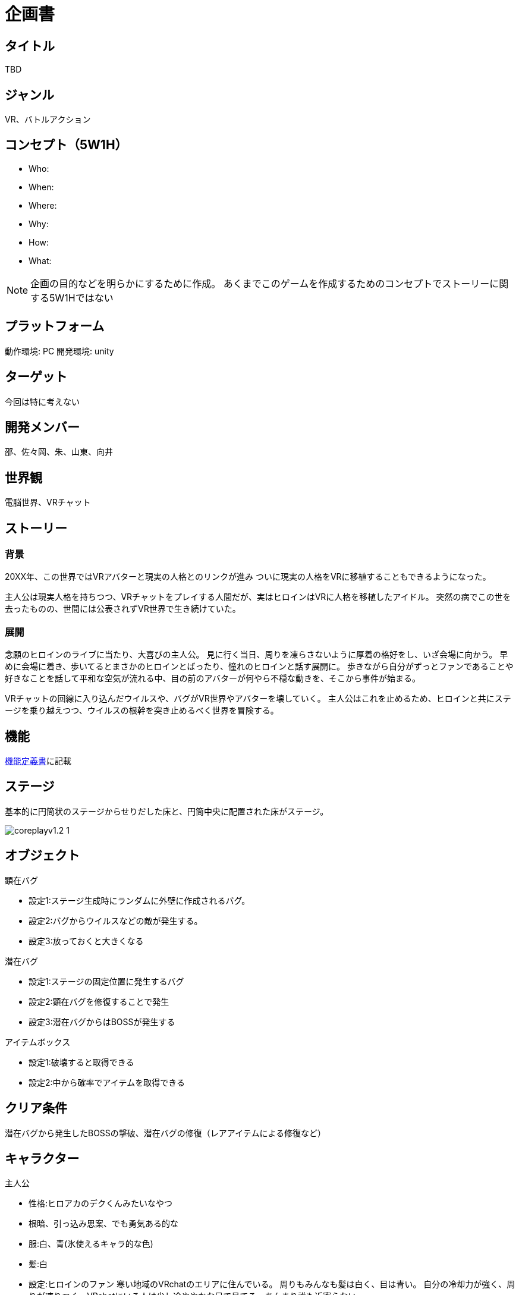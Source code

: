 = 企画書

== タイトル

TBD

== ジャンル

VR、バトルアクション

== コンセプト（5W1H）

* Who: 
* When: 
* Where: 
* Why: 
* How: 
* What: 

[NOTE]
企画の目的などを明らかにするために作成。
あくまでこのゲームを作成するためのコンセプトでストーリーに関する5W1Hではない

== プラットフォーム

動作環境: PC
開発環境: unity

== ターゲット

今回は特に考えない

== 開発メンバー
邵、佐々岡、朱、山東、向井

== 世界観
電脳世界、VRチャット

== ストーリー
=== 背景
20XX年、この世界ではVRアバターと現実の人格とのリンクが進み
ついに現実の人格をVRに移植することもできるようになった。

主人公は現実人格を持ちつつ、VRチャットをプレイする人間だが、実はヒロインはVRに人格を移植したアイドル。
突然の病でこの世を去ったものの、世間には公表されずVR世界で生き続けていた。

=== 展開
念願のヒロインのライブに当たり、大喜びの主人公。
見に行く当日、周りを凍らさないように厚着の格好をし、いざ会場に向かう。
早めに会場に着き、歩いてるとまさかのヒロインとばったり、憧れのヒロインと話す展開に。
歩きながら自分がずっとファンであることや好きなことを話して平和な空気が流れる中、目の前のアバターが何やら不穏な動きを、そこから事件が始まる。

VRチャットの回線に入り込んだウイルスや、バグがVR世界やアバターを壊していく。
主人公はこれを止めるため、ヒロインと共にステージを乗り越えつつ、ウイルスの根幹を突き止めるべく世界を冒険する。

== 機能
link:./specifications/function.adoc[機能定義書]に記載

== ステージ
基本的に円筒状のステージからせりだした床と、円筒中央に配置された床がステージ。 +

image::./images/project-proposal/coreplayv1.2_1.jpg[scaledwidth="50%",align="center"]

== オブジェクト
.顕在バグ
* 設定1:ステージ生成時にランダムに外壁に作成されるバグ。
* 設定2:バグからウイルスなどの敵が発生する。
* 設定3:放っておくと大きくなる

.潜在バグ
* 設定1:ステージの固定位置に発生するバグ
* 設定2:顕在バグを修復することで発生
* 設定3:潜在バグからはBOSSが発生する

.アイテムボックス
* 設定1:破壊すると取得できる
* 設定2:中から確率でアイテムを取得できる

== クリア条件

潜在バグから発生したBOSSの撃破、潜在バグの修復（レアアイテムによる修復など）


== キャラクター

.主人公
* 性格:ヒロアカのデクくんみたいなやつ
* 根暗、引っ込み思案、でも勇気ある的な
* 服:白、青(氷使えるキャラ的な色)
* 髪:白
* 設定:ヒロインのファン
寒い地域のVRchatのエリアに住んでいる。
周りもみんなも髪は白く、目は青い。
自分の冷却力が強く、周りが凍りつく。VRchatにいる人は少し冷ややかな目で見てる。あんまり誰も近寄らない。
* イメージ: TBD

.ヒロイン
* 性格:明るい、元気、頑張り屋さん、人気者
* 職業:VR　chat歌手
* 服:黒、ピンク(主人公と対極)
* 髪:ピンク
* 設定
地下アイドル的な所から頑張って一流アイドルになった設定。
ファン多い(主人公もファン)
* イメージ: image:./images/project-proposal/heroine.jpg[width="100"]

.敵その１
* 設定:接近攻撃系
* イメージ: TBD

.敵その２
* 設定:遠距離物理攻撃系
* イメージ: TBD

.敵その３
* 設定:遠距離魔法攻撃系
* イメージ: TBD

.敵その4
* 設定:飛行系
* イメージ: TBD

== アイテム

TBD     

== 操作方法
link:./specifications/controller.adoc[操作定義書]に記載

== 画面遷移
link:./specifications/screen-transition.adoc[画面遷移図]に記載